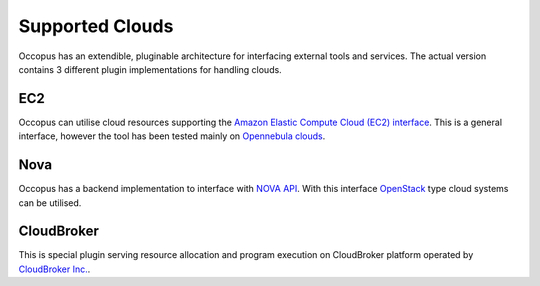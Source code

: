 .. _clouds:

Supported Clouds
================

Occopus has an extendible, pluginable architecture for interfacing external
tools and services. The actual version contains 3 different plugin implementations 
for handling clouds.

EC2
---

Occopus can utilise cloud resources supporting the `Amazon Elastic Compute Cloud 
(EC2) interface <https://aws.amazon.com/ec2>`_. This is a general interface, 
however the tool has been tested mainly on `Opennebula clouds <opennebula.org>`_.

Nova
----

Occopus has a backend implementation to interface with `NOVA API
<http://docs.openstack.org>`_. With this interface `OpenStack
<http://www.openstack.org/>`_ type cloud systems
can be utilised.

CloudBroker
-----------

This is special plugin serving resource allocation and program execution on
CloudBroker platform operated by `CloudBroker Inc. <http://cloudbroker.com>`_.
   
